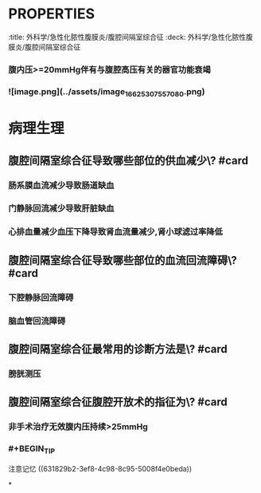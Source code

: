 * :PROPERTIES:
:title: 外科学/急性化脓性腹膜炎/腹腔间隔室综合征
:deck: 外科学/急性化脓性腹膜炎/腹腔间隔室综合征
:END:
* 概述
** 如何记忆腹腔间隔室综合征的定义\? #card
:PROPERTIES:
:id: 631829b2-3ef8-4c98-8c95-5008f4e0beda
:END:
*** 腹内压>=20mmHg伴有与腹腔高压有关的器官功能衰竭
*** ![image.png](../assets/image_1662530755708_0.png)
* 病理生理
** 腹腔间隔室综合征导致哪些部位的供血减少\? #card
*** 肠系膜血流减少导致肠道缺血
*** 门静脉回流减少导致肝脏缺血
*** 心排血量减少血压下降导致肾血流量减少,肾小球滤过率降低
** 腹腔间隔室综合征导致哪些部位的血流回流障碍\? #card
*** 下腔静脉回流障碍
*** 脑血管回流障碍
** 腹腔间隔室综合征最常用的诊断方法是\? #card
*** 膀胱测压
** 腹腔间隔室综合征腹腔开放术的指征为\? #card
*** 非手术治疗无效腹内压持续>25mmHg
*** #+BEGIN_TIP
注意记忆 ((631829b2-3ef8-4c98-8c95-5008f4e0beda))
#+END_TIP
*